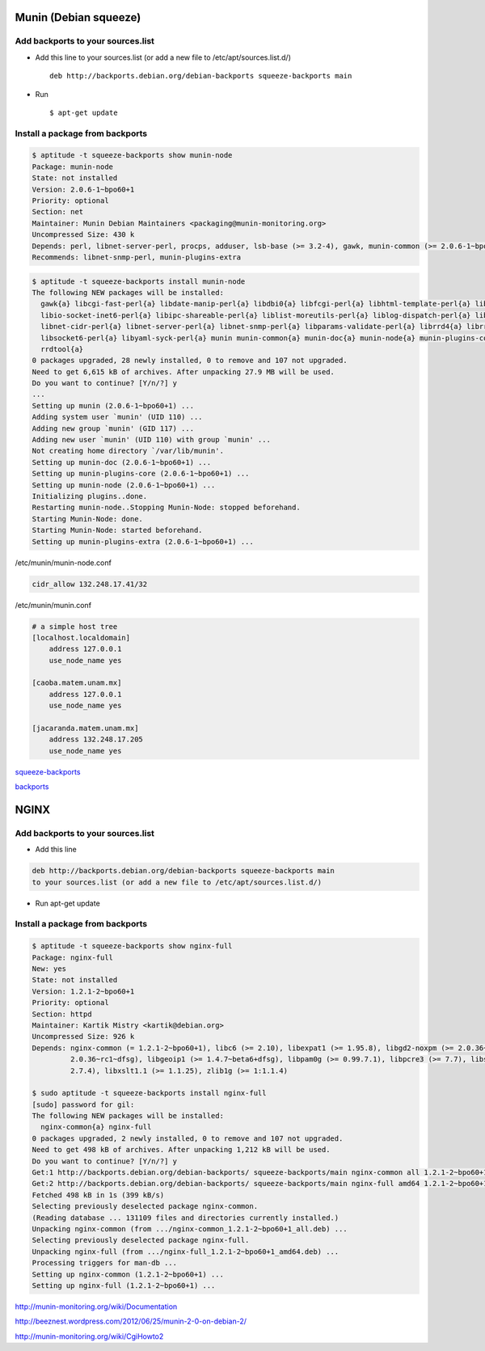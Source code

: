 Munin (Debian squeeze)
======================

Add backports to your sources.list
----------------------------------

* Add this line to your sources.list (or add a new file to /etc/apt/sources.list.d/) ::

    deb http://backports.debian.org/debian-backports squeeze-backports main

* Run ::

    $ apt-get update

Install a package from backports
--------------------------------

.. sourcecode:: sh

    $ aptitude -t squeeze-backports show munin-node
    Package: munin-node
    State: not installed
    Version: 2.0.6-1~bpo60+1
    Priority: optional
    Section: net
    Maintainer: Munin Debian Maintainers <packaging@munin-monitoring.org>
    Uncompressed Size: 430 k
    Depends: perl, libnet-server-perl, procps, adduser, lsb-base (>= 3.2-4), gawk, munin-common (>= 2.0.6-1~bpo60+1), munin-plugins-core
    Recommends: libnet-snmp-perl, munin-plugins-extra

.. sourcecode:: sh

    $ aptitude -t squeeze-backports install munin-node
    The following NEW packages will be installed:
      gawk{a} libcgi-fast-perl{a} libdate-manip-perl{a} libdbi0{a} libfcgi-perl{a} libhtml-template-perl{a} libio-multiplex-perl{a}
      libio-socket-inet6-perl{a} libipc-shareable-perl{a} liblist-moreutils-perl{a} liblog-dispatch-perl{a} liblog-log4perl-perl{a}
      libnet-cidr-perl{a} libnet-server-perl{a} libnet-snmp-perl{a} libparams-validate-perl{a} librrd4{a} librrds-perl{a} libsigsegv0{a}
      libsocket6-perl{a} libyaml-syck-perl{a} munin munin-common{a} munin-doc{a} munin-node{a} munin-plugins-core{a} munin-plugins-extra{a}
      rrdtool{a}
    0 packages upgraded, 28 newly installed, 0 to remove and 107 not upgraded.
    Need to get 6,615 kB of archives. After unpacking 27.9 MB will be used.
    Do you want to continue? [Y/n/?] y
    ...
    Setting up munin (2.0.6-1~bpo60+1) ...
    Adding system user `munin' (UID 110) ...
    Adding new group `munin' (GID 117) ...
    Adding new user `munin' (UID 110) with group `munin' ...
    Not creating home directory `/var/lib/munin'.
    Setting up munin-doc (2.0.6-1~bpo60+1) ...
    Setting up munin-plugins-core (2.0.6-1~bpo60+1) ...
    Setting up munin-node (2.0.6-1~bpo60+1) ...
    Initializing plugins..done.
    Restarting munin-node..Stopping Munin-Node: stopped beforehand.
    Starting Munin-Node: done.
    Starting Munin-Node: started beforehand.
    Setting up munin-plugins-extra (2.0.6-1~bpo60+1) ...


/etc/munin/munin-node.conf

.. sourcecode:: sh

    cidr_allow 132.248.17.41/32


/etc/munin/munin.conf

.. sourcecode:: sh

    # a simple host tree
    [localhost.localdomain]
        address 127.0.0.1
        use_node_name yes

    [caoba.matem.unam.mx]
        address 127.0.0.1
        use_node_name yes

    [jacaranda.matem.unam.mx]
        address 132.248.17.205
        use_node_name yes


`squeeze-backports <http://packages.debian.org/squeeze-backports/munin>`_

`backports <http://backports-master.debian.org/Instructions/>`_


NGINX
=====
Add backports to your sources.list
----------------------------------

* Add this line

.. sourcecode:: sh

    deb http://backports.debian.org/debian-backports squeeze-backports main
    to your sources.list (or add a new file to /etc/apt/sources.list.d/)

* Run apt-get update

Install a package from backports
--------------------------------

.. sourcecode:: sh

    $ aptitude -t squeeze-backports show nginx-full
    Package: nginx-full
    New: yes
    State: not installed
    Version: 1.2.1-2~bpo60+1
    Priority: optional
    Section: httpd
    Maintainer: Kartik Mistry <kartik@debian.org>
    Uncompressed Size: 926 k
    Depends: nginx-common (= 1.2.1-2~bpo60+1), libc6 (>= 2.10), libexpat1 (>= 1.95.8), libgd2-noxpm (>= 2.0.36~rc1~dfsg) | libgd2-xpm (>=
             2.0.36~rc1~dfsg), libgeoip1 (>= 1.4.7~beta6+dfsg), libpam0g (>= 0.99.7.1), libpcre3 (>= 7.7), libssl0.9.8 (>= 0.9.8m-1), libxml2 (>=
             2.7.4), libxslt1.1 (>= 1.1.25), zlib1g (>= 1:1.1.4)

    $ sudo aptitude -t squeeze-backports install nginx-full
    [sudo] password for gil:
    The following NEW packages will be installed:
      nginx-common{a} nginx-full
    0 packages upgraded, 2 newly installed, 0 to remove and 107 not upgraded.
    Need to get 498 kB of archives. After unpacking 1,212 kB will be used.
    Do you want to continue? [Y/n/?] y
    Get:1 http://backports.debian.org/debian-backports/ squeeze-backports/main nginx-common all 1.2.1-2~bpo60+1 [72.6 kB]
    Get:2 http://backports.debian.org/debian-backports/ squeeze-backports/main nginx-full amd64 1.2.1-2~bpo60+1 [425 kB]
    Fetched 498 kB in 1s (399 kB/s)
    Selecting previously deselected package nginx-common.
    (Reading database ... 131109 files and directories currently installed.)
    Unpacking nginx-common (from .../nginx-common_1.2.1-2~bpo60+1_all.deb) ...
    Selecting previously deselected package nginx-full.
    Unpacking nginx-full (from .../nginx-full_1.2.1-2~bpo60+1_amd64.deb) ...
    Processing triggers for man-db ...
    Setting up nginx-common (1.2.1-2~bpo60+1) ...
    Setting up nginx-full (1.2.1-2~bpo60+1) ...


http://munin-monitoring.org/wiki/Documentation

http://beeznest.wordpress.com/2012/06/25/munin-2-0-on-debian-2/

http://munin-monitoring.org/wiki/CgiHowto2


